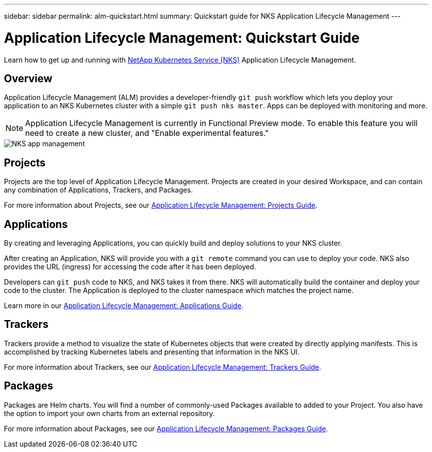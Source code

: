 ---
sidebar: sidebar
permalink: alm-quickstart.html
summary: Quickstart guide for NKS Application Lifecycle Management
---

= Application Lifecycle Management: Quickstart Guide

Learn how to get up and running with https://nks.netapp.io[NetApp Kubernetes Service (NKS)] Application Lifecycle Management.

== Overview

Application Lifecycle Management (ALM) provides a developer-friendly `git push` workflow which lets you deploy your application to an NKS Kubernetes cluster with a simple `git push nks master`. Apps can be deployed with monitoring and more.

NOTE: Application Lifecycle Management is currently in Functional Preview mode. To enable this feature you will need to create a new cluster, and "Enable experimental features."

image::assets/documentation/alm-quickstart/enable-experimental-features.png?raw=true[NKS app management]

== Projects

Projects are the top level of Application Lifecycle Management. Projects are created in your desired Workspace, and can contain any combination of Applications, Trackers, and Packages.

For more information about Projects, see our https://docs.netapp.com/us-en/kubernetes-service/alm-projects.html[Application Lifecycle Management: Projects Guide].

== Applications

By creating and leveraging Applications, you can quickly build and deploy solutions to your NKS cluster.

After creating an Application, NKS will provide you with a `git remote` command you can use to deploy your code. NKS also provides the URL (ingress) for accessing the code after it has been deployed.

Developers can `git push` code to NKS, and NKS takes it from there. NKS will automatically build the container and deploy your code to the cluster. The Application is deployed to the cluster namespace which matches the project name.

Learn more in our https://docs.netapp.com/us-en/kubernetes-service/alm-applications.html[Application Lifecycle Management: Applications Guide].

== Trackers

Trackers provide a method to visualize the state of Kubernetes objects that were created by directly applying manifests. This is accomplished by tracking Kubernetes labels and presenting that information in the NKS UI.

For more information about Trackers, see our https://docs.netapp.com/us-en/kubernetes-service/alm-trackers.html[Application Lifecycle Management: Trackers Guide].

== Packages

Packages are Helm charts. You will find a number of commonly-used Packages available to added to your Project. You also have the option to import your own charts from an external repository.

For more information about Packages, see our https://docs.netapp.com/us-en/kubernetes-service/alm-packages.html[Application Lifecycle Management: Packages Guide].
